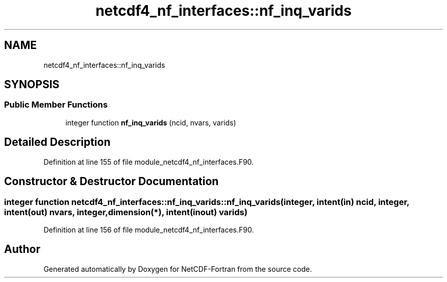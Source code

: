.TH "netcdf4_nf_interfaces::nf_inq_varids" 3 "Wed Jan 17 2018" "Version 4.5.0-development" "NetCDF-Fortran" \" -*- nroff -*-
.ad l
.nh
.SH NAME
netcdf4_nf_interfaces::nf_inq_varids
.SH SYNOPSIS
.br
.PP
.SS "Public Member Functions"

.in +1c
.ti -1c
.RI "integer function \fBnf_inq_varids\fP (ncid, nvars, varids)"
.br
.in -1c
.SH "Detailed Description"
.PP 
Definition at line 155 of file module_netcdf4_nf_interfaces\&.F90\&.
.SH "Constructor & Destructor Documentation"
.PP 
.SS "integer function netcdf4_nf_interfaces::nf_inq_varids::nf_inq_varids (integer, intent(in) ncid, integer, intent(out) nvars, integer, dimension(*), intent(inout) varids)"

.PP
Definition at line 156 of file module_netcdf4_nf_interfaces\&.F90\&.

.SH "Author"
.PP 
Generated automatically by Doxygen for NetCDF-Fortran from the source code\&.
